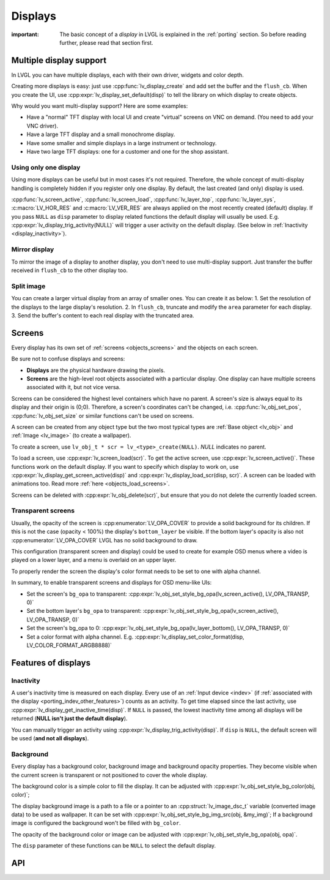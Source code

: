 .. _display:

========
Displays
========

:important: The basic concept of a *display* in LVGL is explained in the :ref:`porting` section. So before reading further, please read that section first.

.. _display_multi_display_support:

Multiple display support
************************

In LVGL you can have multiple displays, each with their own driver,
widgets and color depth.

Creating more displays is easy: just use :cpp:func:`lv_display_create` and
add set the buffer and the ``flush_cb``. When you create the UI, use
:cpp:expr:`lv_display_set_default(disp)` to tell the library on which display to
create objects.

Why would you want multi-display support? Here are some examples:

- Have a "normal" TFT display with local UI and create "virtual" screens on VNC
  on demand. (You need to add your VNC driver).
- Have a large TFT display and a small monochrome display.
- Have some smaller and simple displays in a large instrument or technology.
- Have two large TFT displays: one for a customer and one for the shop assistant.

.. _display_one_display:

Using only one display
----------------------

Using more displays can be useful but in most cases it's not required.
Therefore, the whole concept of multi-display handling is completely
hidden if you register only one display. By default, the last created
(and only) display is used.

:cpp:func:`lv_screen_active`, :cpp:func:`lv_screen_load`, :cpp:func:`lv_layer_top`,
:cpp:func:`lv_layer_sys`, :c:macro:`LV_HOR_RES` and :c:macro:`LV_VER_RES` are always applied
on the most recently created (default) display. If you pass ``NULL`` as
``disp`` parameter to display related functions the default display will
usually be used. E.g. :cpp:expr:`lv_display_trig_activity(NULL)` will trigger a
user activity on the default display. (See below in :ref:`Inactivity <display_inactivity>`).

Mirror display
--------------

To mirror the image of a display to another display, you don't need to
use multi-display support. Just transfer the buffer received in
``flush_cb`` to the other display too.

Split image
-----------

You can create a larger virtual display from an array of smaller ones.
You can create it as below: 1. Set the resolution of the displays to the
large display's resolution. 2. In ``flush_cb``, truncate and modify the
``area`` parameter for each display. 3. Send the buffer's content to
each real display with the truncated area.

.. _display_screens:

Screens
*******

Every display has its own set of :ref:`screens <objects_screens>` and the
objects on each screen.

Be sure not to confuse displays and screens:

-  **Displays** are the physical hardware drawing the pixels.
-  **Screens** are the high-level root objects associated with a
   particular display. One display can have multiple screens associated
   with it, but not vice versa.

Screens can be considered the highest level containers which have no
parent. A screen's size is always equal to its display and their origin
is (0;0). Therefore, a screen's coordinates can't be changed,
i.e. :cpp:func:`lv_obj_set_pos`, :cpp:func:`lv_obj_set_size` or similar functions
can't be used on screens.

A screen can be created from any object type but the two most typical
types are :ref:`Base object <lv_obj>` and :ref:`Image <lv_image>`
(to create a wallpaper).

To create a screen, use
``lv_obj_t * scr = lv_<type>_create(NULL)``. `NULL` indicates no parent.

To load a screen, use :cpp:expr:`lv_screen_load(scr)`. To get the active screen,
use :cpp:expr:`lv_screen_active()`. These functions work on the default display. If
you want to specify which display to work on, use
:cpp:expr:`lv_display_get_screen_active(disp)` and :cpp:expr:`lv_display_load_scr(disp, scr)`. A
screen can be loaded with animations too. Read more
:ref:`here <objects_load_screens>`.

Screens can be deleted with :cpp:expr:`lv_obj_delete(scr)`, but ensure that you do
not delete the currently loaded screen.

Transparent screens
-------------------

Usually, the opacity of the screen is :cpp:enumerator:`LV_OPA_COVER` to provide a
solid background for its children. If this is not the case (opacity <
100%) the display's ``bottom_layer`` be visible. If the bottom layer's
opacity is also not :cpp:enumerator:`LV_OPA_COVER` LVGL has no solid background to
draw.

This configuration (transparent screen and display) could be used to
create for example OSD menus where a video is played on a lower layer,
and a menu is overlaid on an upper layer.

To properly render the screen the display's color format needs to be set
to one with alpha channel.

In summary, to enable transparent screens and displays for OSD menu-like
UIs:

- Set the screen's ``bg_opa`` to transparent:
  :cpp:expr:`lv_obj_set_style_bg_opa(lv_screen_active(), LV_OPA_TRANSP, 0)`
- Set the bottom layer's ``bg_opa`` to transparent:
  :cpp:expr:`lv_obj_set_style_bg_opa(lv_screen_active(), LV_OPA_TRANSP, 0)`
- Set the screen's bg_opa to 0:
  :cpp:expr:`lv_obj_set_style_bg_opa(lv_layer_bottom(), LV_OPA_TRANSP, 0)`
- Set a color format with alpha channel. E.g.
  :cpp:expr:`lv_display_set_color_format(disp, LV_COLOR_FORMAT_ARGB8888)`

.. _display_features:

Features of displays
********************

.. _display_inactivity:

Inactivity
----------

A user's inactivity time is measured on each display. Every use of an
:ref:`Input device <indev>` (if :ref:`associated with the display <porting_indev_other_features>`) counts as an activity. To
get time elapsed since the last activity, use
:cpp:expr:`lv_display_get_inactive_time(disp)`. If ``NULL`` is passed, the lowest
inactivity time among all displays will be returned (**NULL isn't just
the default display**).

You can manually trigger an activity using
:cpp:expr:`lv_display_trig_activity(disp)`. If ``disp`` is ``NULL``, the default
screen will be used (**and not all displays**).

Background
----------

Every display has a background color, background image and background
opacity properties. They become visible when the current screen is
transparent or not positioned to cover the whole display.

The background color is a simple color to fill the display. It can be
adjusted with :cpp:expr:`lv_obj_set_style_bg_color(obj, color)`;

The display background image is a path to a file or a pointer to an
:cpp:struct:`lv_image_dsc_t` variable (converted image data) to be used as
wallpaper. It can be set with :cpp:expr:`lv_obj_set_style_bg_img_src(obj, &my_img)`;
If a background image is configured the background won't be filled with
``bg_color``.

The opacity of the background color or image can be adjusted with
:cpp:expr:`lv_obj_set_style_bg_opa(obj, opa)`.

The ``disp`` parameter of these functions can be ``NULL`` to select the
default display.

.. _display_api:

API
***

